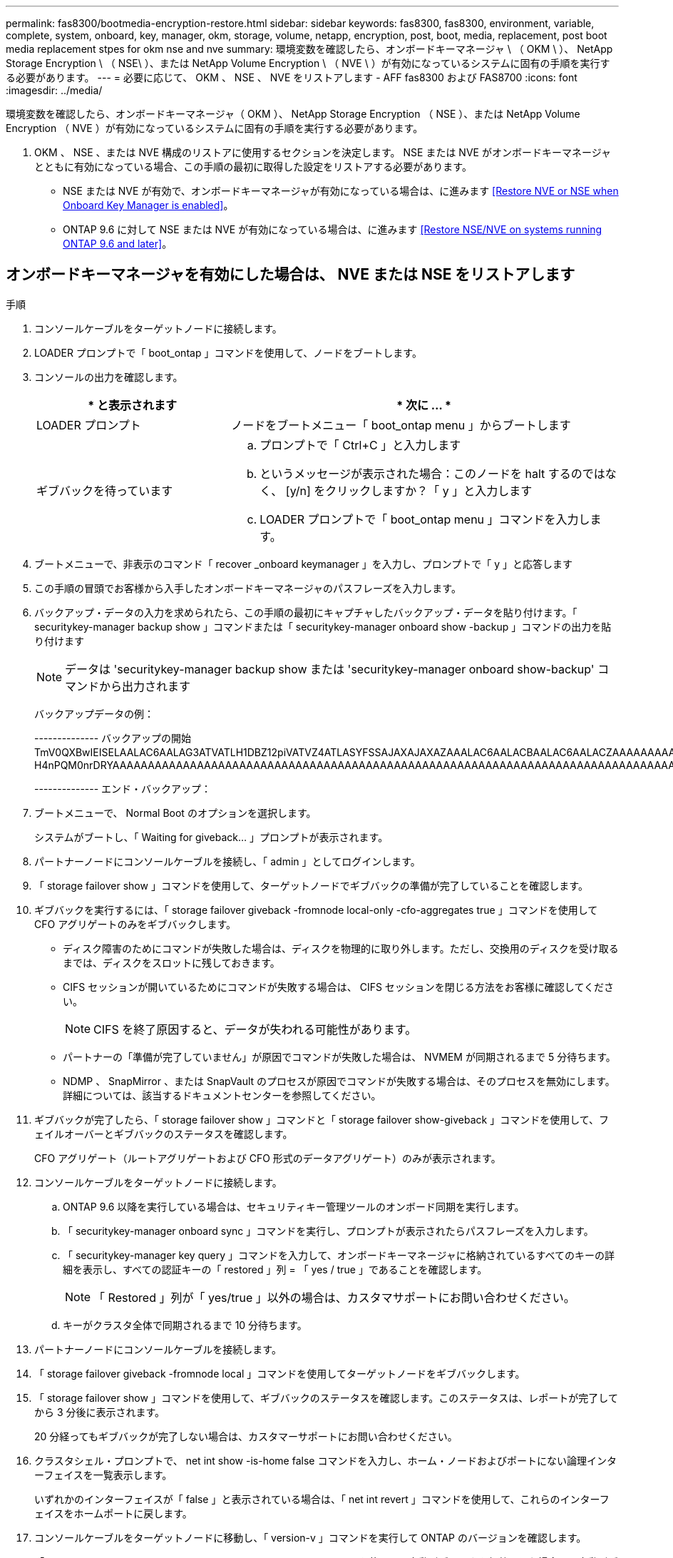 ---
permalink: fas8300/bootmedia-encryption-restore.html 
sidebar: sidebar 
keywords: fas8300, fas8300, environment, variable, complete, system, onboard, key, manager, okm, storage, volume, netapp, encryption, post, boot, media, replacement, post boot media replacement stpes for okm nse and nve 
summary: 環境変数を確認したら、オンボードキーマネージャ \ （ OKM \ ）、 NetApp Storage Encryption \ （ NSE\ ）、または NetApp Volume Encryption \ （ NVE \ ）が有効になっているシステムに固有の手順を実行する必要があります。 
---
= 必要に応じて、 OKM 、 NSE 、 NVE をリストアします - AFF fas8300 および FAS8700
:icons: font
:imagesdir: ../media/


[role="lead"]
環境変数を確認したら、オンボードキーマネージャ（ OKM ）、 NetApp Storage Encryption （ NSE ）、または NetApp Volume Encryption （ NVE ）が有効になっているシステムに固有の手順を実行する必要があります。

. OKM 、 NSE 、または NVE 構成のリストアに使用するセクションを決定します。 NSE または NVE がオンボードキーマネージャとともに有効になっている場合、この手順の最初に取得した設定をリストアする必要があります。
+
** NSE または NVE が有効で、オンボードキーマネージャが有効になっている場合は、に進みます <<Restore NVE or NSE when Onboard Key Manager is enabled>>。
** ONTAP 9.6 に対して NSE または NVE が有効になっている場合は、に進みます <<Restore NSE/NVE on systems running ONTAP 9.6 and later>>。






== オンボードキーマネージャを有効にした場合は、 NVE または NSE をリストアします

.手順
. コンソールケーブルをターゲットノードに接続します。
. LOADER プロンプトで「 boot_ontap 」コマンドを使用して、ノードをブートします。
. コンソールの出力を確認します。
+
[cols="1,2"]
|===
| * と表示されます | * 次に ... * 


 a| 
LOADER プロンプト
 a| 
ノードをブートメニュー「 boot_ontap menu 」からブートします



 a| 
ギブバックを待っています
 a| 
.. プロンプトで「 Ctrl+C 」と入力します
.. というメッセージが表示された場合：このノードを halt するのではなく、 [y/n] をクリックしますか？「 y 」と入力します
.. LOADER プロンプトで「 boot_ontap menu 」コマンドを入力します。


|===
. ブートメニューで、非表示のコマンド「 recover _onboard keymanager 」を入力し、プロンプトで「 y 」と応答します
. この手順の冒頭でお客様から入手したオンボードキーマネージャのパスフレーズを入力します。
. バックアップ・データの入力を求められたら、この手順の最初にキャプチャしたバックアップ・データを貼り付けます。「 securitykey-manager backup show 」コマンドまたは「 securitykey-manager onboard show -backup 」コマンドの出力を貼り付けます
+

NOTE: データは 'securitykey-manager backup show または 'securitykey-manager onboard show-backup' コマンドから出力されます

+
バックアップデータの例：

+
====
-------------- バックアップの開始 TmV0QXBwIEISELAALAC6AALAG3ATVATLH1DBZ12piVATVZ4ATLASYFSSAJAXAJAXAZAAALAC6AALACBAALAC6AALACZAAAAAAAAAAAAAAAAAAAAAAAAAAAAAAAAAAAAAAAAAAAAAAAAAAAAAAAADDAAAAAAAAAAAAAAAAAAAADDAAAAAAAAAAAAAAAAADATAAAAADAAAAAAADADAAAAAAAAAADAAAAAAAAAAADAAAAAADAAAAAADAAAAAADAAAADAAAADAAAAAAAAAAAAAAAAAAAAAAAAAAAAAAAAAAAAAAAAAAAAAAAAAAAAAAAAAAAAAAAAAAAAAAAAAAAAAAAAAAAAAAAAAAAADAAAAAAAAAAAAAAAAAAAAAAAAAAAAAAAAAAAAAAAAAAAAAAAAAAADADAAAADAAAADAAAAA。。。H4nPQM0nrDRYAAAAAAAAAAAAAAAAAAAAAAAAAAAAAAAAAAAAAAAAAAAAAAAAAAAAAAAAAAAAAAAAAAAAAAAAAAAAAAAAAAAAAAAAAAAAAAAAAAAAAAAA

-------------- エンド・バックアップ：

====
. ブートメニューで、 Normal Boot のオプションを選択します。
+
システムがブートし、「 Waiting for giveback... 」プロンプトが表示されます。

. パートナーノードにコンソールケーブルを接続し、「 admin 」としてログインします。
. 「 storage failover show 」コマンドを使用して、ターゲットノードでギブバックの準備が完了していることを確認します。
. ギブバックを実行するには、「 storage failover giveback -fromnode local-only -cfo-aggregates true 」コマンドを使用して CFO アグリゲートのみをギブバックします。
+
** ディスク障害のためにコマンドが失敗した場合は、ディスクを物理的に取り外します。ただし、交換用のディスクを受け取るまでは、ディスクをスロットに残しておきます。
** CIFS セッションが開いているためにコマンドが失敗する場合は、 CIFS セッションを閉じる方法をお客様に確認してください。
+

NOTE: CIFS を終了原因すると、データが失われる可能性があります。

** パートナーの「準備が完了していません」が原因でコマンドが失敗した場合は、 NVMEM が同期されるまで 5 分待ちます。
** NDMP 、 SnapMirror 、または SnapVault のプロセスが原因でコマンドが失敗する場合は、そのプロセスを無効にします。詳細については、該当するドキュメントセンターを参照してください。


. ギブバックが完了したら、「 storage failover show 」コマンドと「 storage failover show-giveback 」コマンドを使用して、フェイルオーバーとギブバックのステータスを確認します。
+
CFO アグリゲート（ルートアグリゲートおよび CFO 形式のデータアグリゲート）のみが表示されます。

. コンソールケーブルをターゲットノードに接続します。
+
.. ONTAP 9.6 以降を実行している場合は、セキュリティキー管理ツールのオンボード同期を実行します。
.. 「 securitykey-manager onboard sync 」コマンドを実行し、プロンプトが表示されたらパスフレーズを入力します。
.. 「 securitykey-manager key query 」コマンドを入力して、オンボードキーマネージャに格納されているすべてのキーの詳細を表示し、すべての認証キーの「 restored 」列 = 「 yes / true 」であることを確認します。
+

NOTE: 「 Restored 」列が「 yes/true 」以外の場合は、カスタマサポートにお問い合わせください。

.. キーがクラスタ全体で同期されるまで 10 分待ちます。


. パートナーノードにコンソールケーブルを接続します。
. 「 storage failover giveback -fromnode local 」コマンドを使用してターゲットノードをギブバックします。
. 「 storage failover show 」コマンドを使用して、ギブバックのステータスを確認します。このステータスは、レポートが完了してから 3 分後に表示されます。
+
20 分経ってもギブバックが完了しない場合は、カスタマーサポートにお問い合わせください。

. クラスタシェル・プロンプトで、 net int show -is-home false コマンドを入力し、ホーム・ノードおよびポートにない論理インターフェイスを一覧表示します。
+
いずれかのインターフェイスが「 false 」と表示されている場合は、「 net int revert 」コマンドを使用して、これらのインターフェイスをホームポートに戻します。

. コンソールケーブルをターゲットノードに移動し、「 version-v 」コマンドを実行して ONTAP のバージョンを確認します。
. 「 storage failover modify -node local-auto-giveback true 」コマンドを使用して自動ギブバックを無効にした場合は、自動ギブバックをリストアします。




== ONTAP 9.6 以降を実行しているシステムで NSE / NVE をリストアする

.手順
. コンソールケーブルをターゲットノードに接続します。
. LOADER プロンプトで「 boot_ontap 」コマンドを使用して、ノードをブートします。
. コンソールの出力を確認します。
+
|===


| * と表示されます | * 次に ... * 


 a| 
ログインプロンプト
 a| 
手順 7 に進みます。



 a| 
ギブバックを待っています
 a| 
.. パートナーノードにログインします。
.. 「 storage failover show 」コマンドを使用して、ターゲットノードでギブバックの準備が完了していることを確認します。


|===
. 「 storage failover giveback -fromnode local-only -cfo-aggregates true local 」コマンドを使用して、コンソールケーブルをパートナーノードに移動し、ターゲットノードのストレージをギブバックします。
+
** ディスク障害のためにコマンドが失敗した場合は、ディスクを物理的に取り外します。ただし、交換用のディスクを受け取るまでは、ディスクをスロットに残しておきます。
** CIFS セッションが開いているためにコマンドが失敗する場合は、 CIFS セッションを閉じる方法をお客様に確認してください。
+

NOTE: CIFS を終了原因すると、データが失われる可能性があります。

** パートナーの「準備が完了していません」が原因でコマンドが失敗した場合は、 NVMEM が同期されるまで 5 分待ちます。
** NDMP 、 SnapMirror 、または SnapVault のプロセスが原因でコマンドが失敗する場合は、そのプロセスを無効にします。詳細については、該当するドキュメントセンターを参照してください。


. 3 分待ってから、「 storage failover show 」コマンドを使用してフェイルオーバーステータスを確認します。
. クラスタシェル・プロンプトで、 net int show -is-home false コマンドを入力し、ホーム・ノードおよびポートにない論理インターフェイスを一覧表示します。
+
いずれかのインターフェイスが「 false 」と表示されている場合は、「 net int revert 」コマンドを使用して、これらのインターフェイスをホームポートに戻します。

. コンソールケーブルをターゲットノードに移動し、「 version-v 」コマンドを実行して ONTAP のバージョンを確認します。
. 「 storage failover modify -node local-auto-giveback true 」コマンドを使用して自動ギブバックを無効にした場合は、自動ギブバックをリストアします。
. クラスタシェルプロンプトで「 storage encryption disk show 」を使用して出力を確認します。
. 「 securitykey-manager key query 」コマンドを使用して、キー管理サーバに格納されている認証キーのキー ID を表示します。
+
** リストアされたカラム = 'yes/true' の場合は ' 終了し ' 交換プロセスを完了することができます
** 「 Key Manager type 」 = 「 external 」および「 restored 」列 = 「 yes / true 」以外の場合は、「 securitykey-manager external restore 」コマンドを使用して認証キーのキー ID をリストアします。
+

NOTE: コマンドが失敗した場合は、カスタマーサポートにお問い合わせください。

** 「 Key Manager type 」 = 「 onboard 」で「 restored 」列 = 「 yes / true 」以外の場合は、「 securitykey-manager onboard sync 」コマンドを使用して、 Key Manager タイプを再同期します。
+
すべての認証キーに対して 'restored`column=yes/true' を確認するには 'securitykey-manager key query` コマンドを使用します



. パートナーノードにコンソールケーブルを接続します。
. 「 storage failover giveback -fromnode local 」コマンドを使用してノードをギブバックします。
. 「 storage failover modify -node local-auto-giveback true 」コマンドを使用して自動ギブバックを無効にした場合は、自動ギブバックをリストアします。

